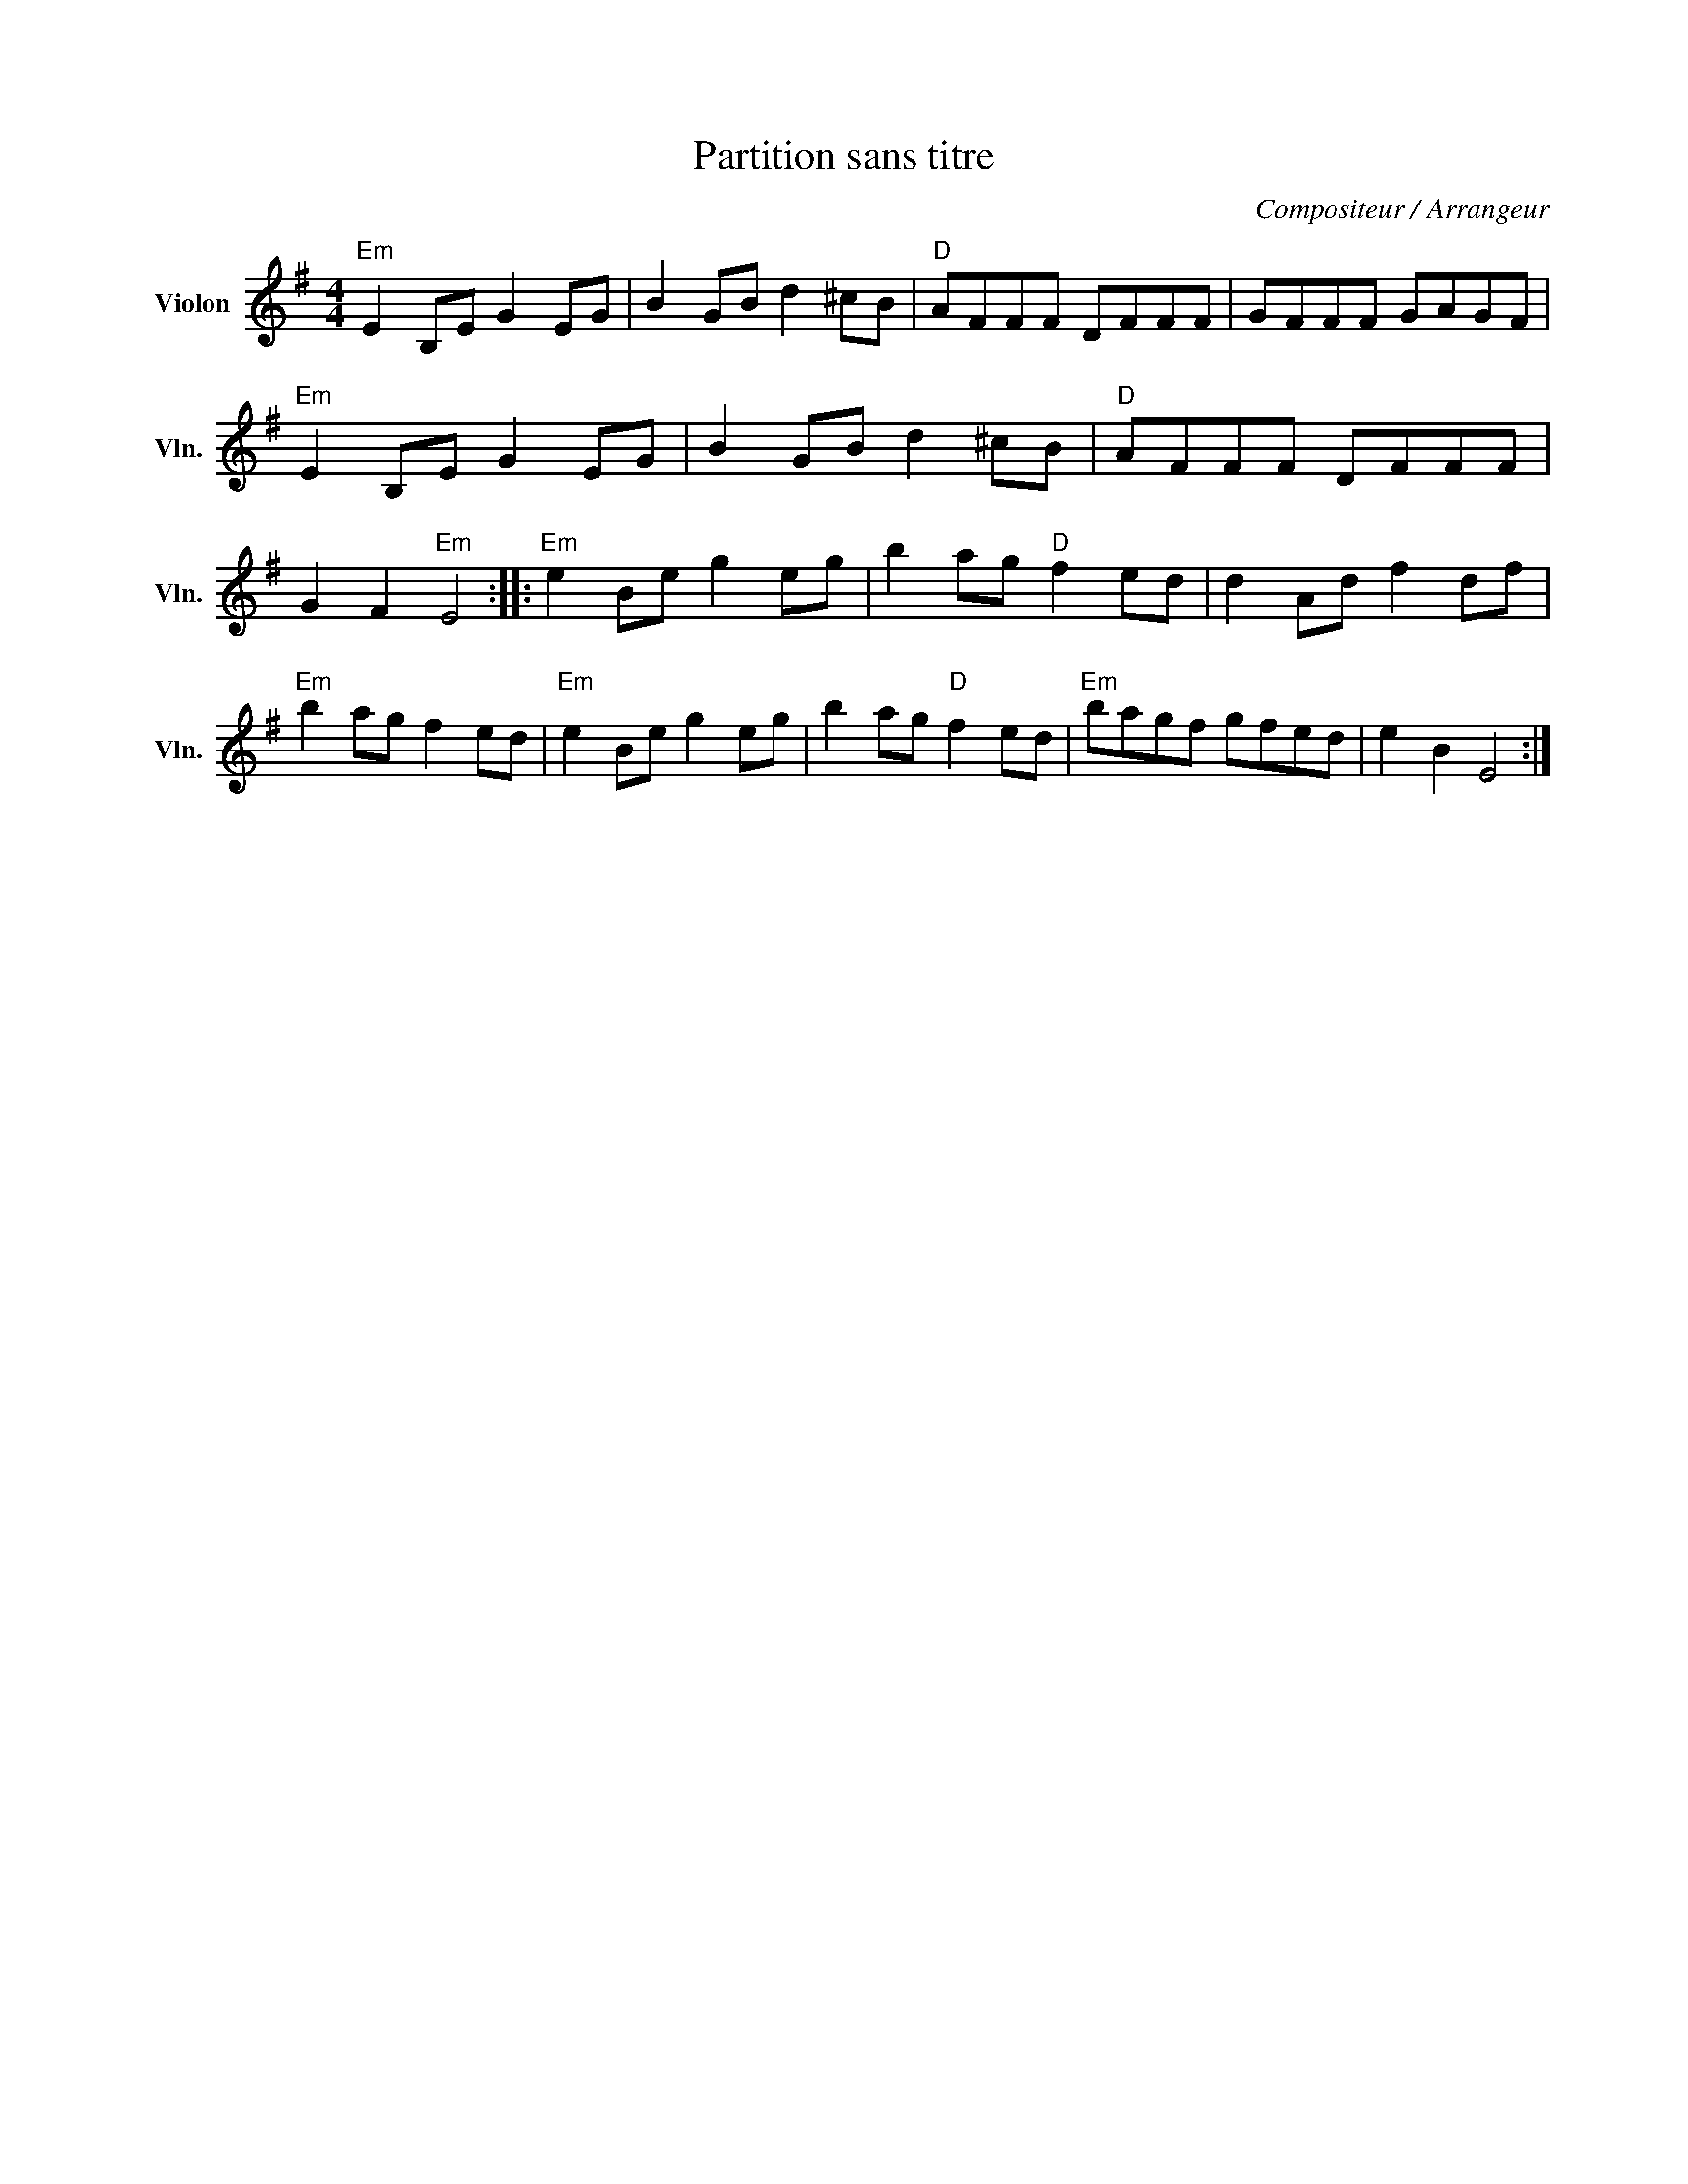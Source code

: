 X:1
T:Partition sans titre
C:Compositeur / Arrangeur
L:1/8
M:4/4
I:linebreak $
K:G
V:1 treble nm="Violon" snm="Vln."
V:1
"Em" E2 B,E G2 EG | B2 GB d2 ^cB |"D" AFFF DFFF | GFFF GAGF |"Em" E2 B,E G2 EG | B2 GB d2 ^cB | %6
"D" AFFF DFFF | G2 F2"Em" E4 ::"Em" e2 Be g2 eg | b2 ag"D" f2 ed | d2 Ad f2 df |"Em" b2 ag f2 ed | %12
"Em" e2 Be g2 eg | b2 ag"D" f2 ed |"Em" bagf gfed | e2 B2 E4 :| %16
